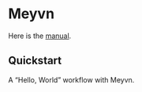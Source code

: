 * Meyvn 

[[http://clojars.org/org.danielsz/meyvn/latest-version.svg]]

Here is the [[https://danielsz.github.io/meyvn][manual]].
** Quickstart

A “Hello, World” workflow with Meyvn.

#+HTML: <a href="http://www.youtube.com/watch?feature=player_embedded&v=_56kl85XMkw" target="_blank"><img src="http://img.youtube.com/vi/_56kl85XMkw/0.jpg" alt="Interactive programming" width="560" height="315" border="10" /></a> 

